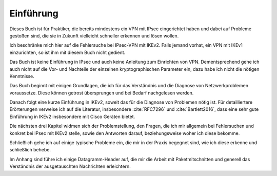 
Einführung
==========

Dieses Buch ist für Praktiker, die bereits mindestens ein VPN mit IPsec
eingerichtet haben und dabei auf Probleme gestoßen sind, die sie in
Zukunft vielleicht schneller erkennen und lösen wollen.

Ich beschränke mich hier auf die Fehlersuche bei IPsec-VPN mit IKEv2.
Falls jemand vorhat, ein VPN mit IKEv1 einzurichten, so
ist ihm mit diesem Buch nicht gedient.

Das Buch ist keine Einführung in IPsec und auch keine Anleitung zum
Einrichten von VPN. Dementsprechend gehe ich auch nicht auf die Vor- und
Nachteile der einzelnen kryptographischen Parameter ein, dazu habe ich
nicht die nötigen Kenntnisse.

Das Buch beginnt mit einigen Grundlagen, die ich für das Verständnis und
die Diagnose von Netzwerkproblemen voraussetze. Diese können getrost
übersprungen und bei Bedarf nachgelesen werden.

Danach folgt eine kurze Einführung in IKEv2, soweit das für die Diagnose
von Problemen nötig ist. Für detailliertere Erörterungen verweise ich
auf die Literatur, insbesondere :cite:`RFC7296` und
:cite:`Bartlett2016`, dass eine sehr gute Einführung in IKEv2 insbesondere
mit Cisco Geräten bietet.

Die nächsten drei Kapitel widmen sich der Problemstellung, den Fragen,
die ich mir allgemein bei Fehlersuchen und konkret bei IPsec mit IKEv2
stelle, sowie den Antworten darauf, beziehungsweise woher ich diese
bekomme.

Schließlich gehe ich auf einige typische Probleme ein, die mir in der
Praxis begegnet sind, wie ich diese erkenne und schließlich behebe.

Im Anhang sind führe ich einige Datagramm-Header auf, die mir die Arbeit
mit Paketmitschnitten und generell das Verständnis der ausgetauschten
Nachrichten erleichtern.

